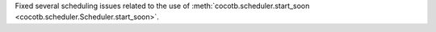 Fixed several scheduling issues related to the use of :meth:`cocotb.scheduler.start_soon <cocotb.scheduler.Scheduler.start_soon>`.
